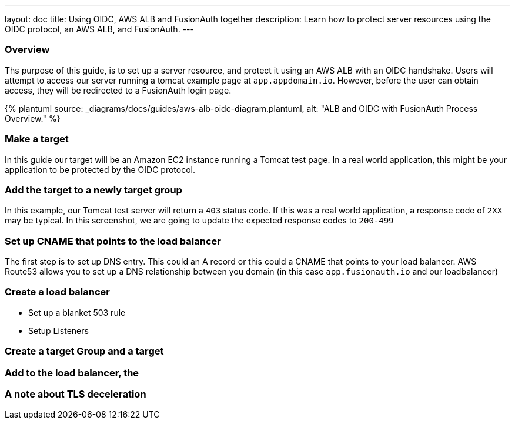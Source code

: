 ---
layout: doc
title: Using OIDC, AWS ALB and FusionAuth together
description: Learn how to protect server resources using the OIDC protocol, an AWS ALB, and FusionAuth.
---

:sectnumlevels: 0
:page-liquid:

=== Overview

Ths purpose of this guide, is to set up a server resource, and protect it using an AWS ALB with an OIDC handshake.  Users will attempt to access our server running a tomcat example page at `app.appdomain.io`.  However, before the user can obtain access, they will be redirected to a FusionAuth login page.

++++
{% plantuml source: _diagrams/docs/guides/aws-alb-oidc-diagram.plantuml, alt: "ALB and OIDC with FusionAuth Process Overview." %}
++++

=== Make a target

In this guide our target will be an Amazon EC2 instance running a Tomcat test page. In a real world application, this might be your application to be protected by the OIDC protocol.

=== Add the target to a newly target group

In this example, our Tomcat test server will return a `403` status code.  If this was a real world application, a response code of `2XX` may be typical.  In this screenshot, we are going to update the expected response codes to `200-499`

=== Set up CNAME that points to the load balancer

The first step is to set up DNS entry.  This could an A record or this could a CNAME that points to your load balancer.  AWS Route53 allows you to set up a DNS relationship between you domain (in this case `app.fusionauth.io` and our loadbalancer)

=== Create a load balancer

- Set up a blanket 503 rule
- Setup Listeners

=== Create a target Group and a target

=== Add to the load balancer, the

=== A note about TLS deceleration

